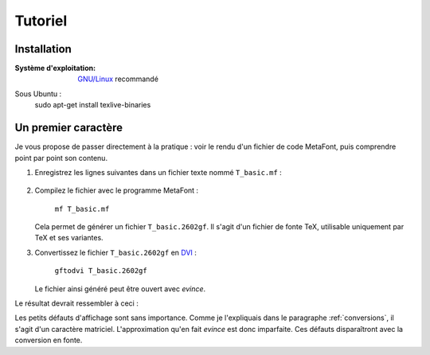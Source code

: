 ********
Tutoriel
********

.. todo::
    Finir de rédiger le tutoriel !


Installation
============

:Système d'exploitation:
  `GNU/Linux <http://fr.wikipedia.org/wiki/Linux>`_ recommandé

Sous Ubuntu :
  sudo apt-get install texlive-binaries

Un premier caractère
====================

Je vous propose de passer directement à la pratique :
voir le rendu d'un fichier de code MetaFont,
puis comprendre point par point son contenu.

#. Enregistrez les lignes suivantes dans un fichier
   texte nommé ``T_basic.mf`` :

     .. literalinclude:: T_basic.mf
#. Compilez le fichier avec le programme MetaFont :

     ``mf T_basic.mf``

   Cela permet de générer un fichier ``T_basic.2602gf``.
   Il s'agit d'un fichier de fonte TeX,
   utilisable uniquement par TeX et ses variantes.

#. Convertissez le fichier ``T_basic.2602gf`` en
   `DVI <http://fr.wikipedia.org/wiki/DVI_(TeX)>`_ :

     ``gftodvi T_basic.2602gf``

   Le fichier ainsi généré peut être ouvert
   avec *evince*.

Le résultat devrait ressembler à ceci :

.. image:: T_basic.png

Les petits défauts d'affichage sont sans importance.
Comme je l'expliquais dans le paragraphe
:ref:`conversions`, il s'agit d'un caractère matriciel.
L'approximation qu'en fait *evince* est donc imparfaite.
Ces défauts disparaîtront avec la conversion en fonte.
